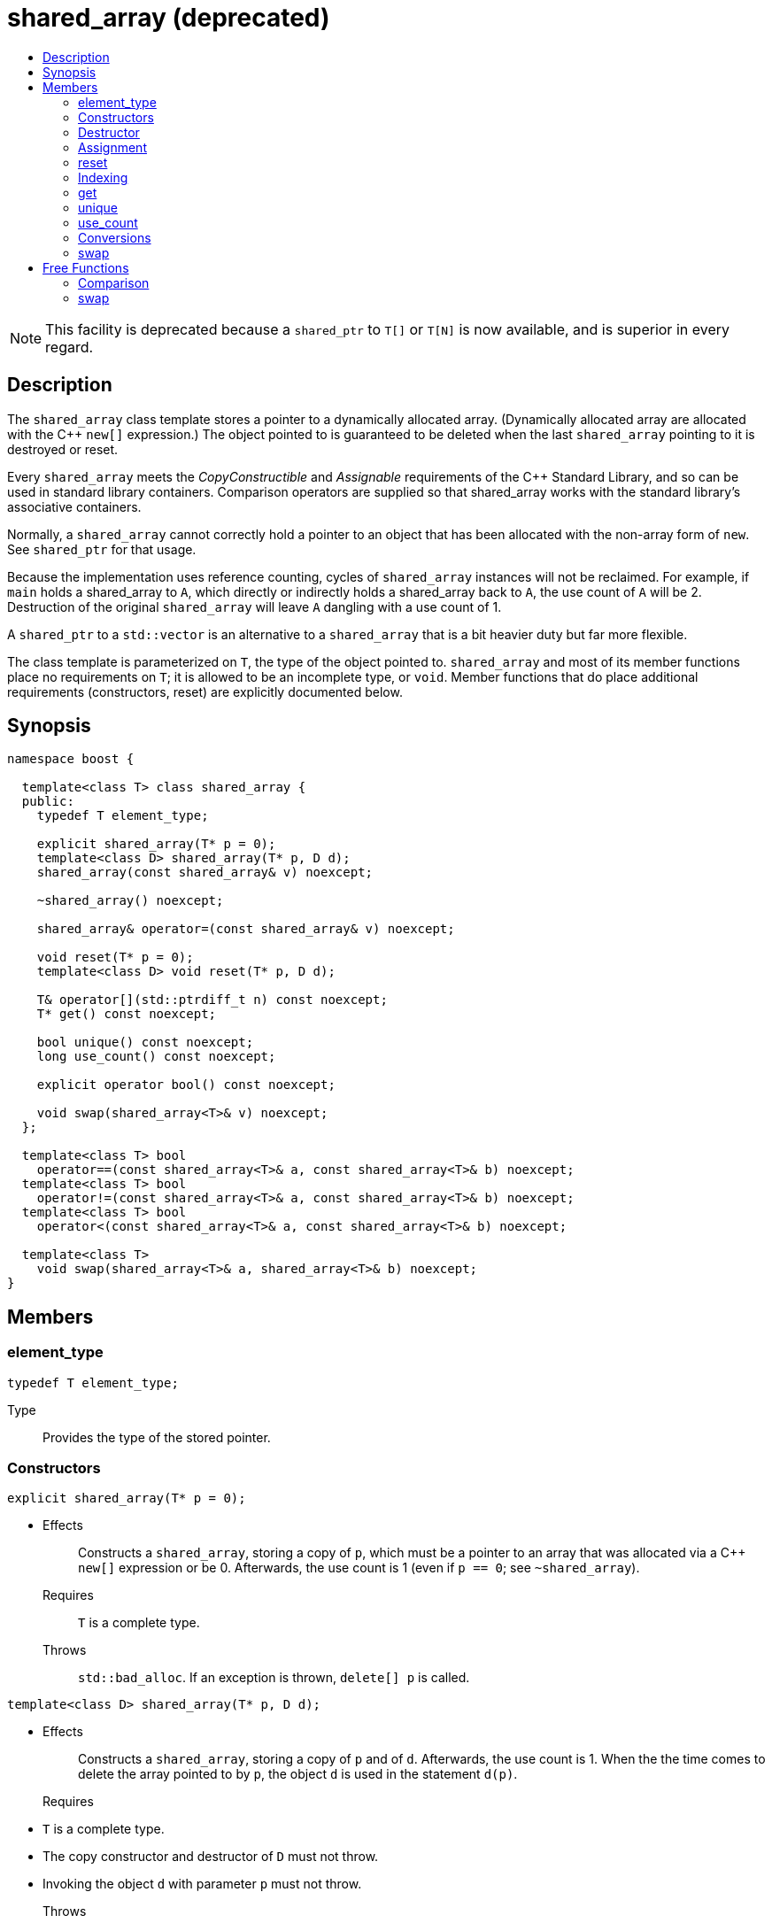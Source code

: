 ////
Copyright 2017 Peter Dimov

Distributed under the Boost Software License, Version 1.0.

See accompanying file LICENSE_1_0.txt or copy at
http://www.boost.org/LICENSE_1_0.txt
////

[[shared_array]]
[appendix]
# shared_array (deprecated)
:toc:
:toc-title:
:idprefix: shared_array_

NOTE: This facility is deprecated because a `shared_ptr` to `T[]` or `T[N]`
is now available, and is superior in every regard.

## Description

The `shared_array` class template stores a pointer to a dynamically allocated
array. (Dynamically allocated array are allocated with the C++ `new[]`
expression.) The object pointed to is guaranteed to be deleted when the last
`shared_array` pointing to it is destroyed or reset.

Every `shared_array` meets the _CopyConstructible_ and _Assignable_
requirements of the {cpp} Standard Library, and so can be used in standard
library containers. Comparison operators are supplied so that shared_array
works with the standard library's associative containers.

Normally, a `shared_array` cannot correctly hold a pointer to an object that
has been allocated with the non-array form of `new`. See `shared_ptr` for that
usage.

Because the implementation uses reference counting, cycles of `shared_array`
instances will not be reclaimed. For example, if `main` holds a shared_array
to `A`, which directly or indirectly holds a shared_array back to `A`, the use
count of `A` will be 2. Destruction of the original `shared_array` will leave
`A` dangling with a use count of 1.

A `shared_ptr` to a `std::vector` is an alternative to a `shared_array` that
is a bit heavier duty but far more flexible.

The class template is parameterized on `T`, the type of the object pointed to.
`shared_array` and most of its member functions place no requirements on `T`;
it is allowed to be an incomplete type, or `void`. Member functions that do
place additional requirements (constructors, reset) are explicitly documented
below.

## Synopsis

```
namespace boost {

  template<class T> class shared_array {
  public:
    typedef T element_type;

    explicit shared_array(T* p = 0);
    template<class D> shared_array(T* p, D d);
    shared_array(const shared_array& v) noexcept;

    ~shared_array() noexcept;

    shared_array& operator=(const shared_array& v) noexcept;

    void reset(T* p = 0);
    template<class D> void reset(T* p, D d);

    T& operator[](std::ptrdiff_t n) const noexcept;
    T* get() const noexcept;

    bool unique() const noexcept;
    long use_count() const noexcept;

    explicit operator bool() const noexcept;

    void swap(shared_array<T>& v) noexcept;
  };

  template<class T> bool
    operator==(const shared_array<T>& a, const shared_array<T>& b) noexcept;
  template<class T> bool
    operator!=(const shared_array<T>& a, const shared_array<T>& b) noexcept;
  template<class T> bool
    operator<(const shared_array<T>& a, const shared_array<T>& b) noexcept;

  template<class T>
    void swap(shared_array<T>& a, shared_array<T>& b) noexcept;
}
```

## Members

### element_type

```
typedef T element_type;
```
Type:: Provides the type of the stored pointer.

### Constructors

```
explicit shared_array(T* p = 0);
```
[none]
* {blank}
+
Effects:: Constructs a `shared_array`, storing a copy of `p`, which must be a
pointer to an array that was allocated via a C++ `new[]` expression or be 0.
Afterwards, the use count is 1 (even if `p == 0`; see `~shared_array`).
Requires:: `T` is a complete type.
Throws:: `std::bad_alloc`. If an exception is thrown, `delete[] p` is called.

```
template<class D> shared_array(T* p, D d);
```
[none]
* {blank}
+
Effects:: Constructs a `shared_array`, storing a copy of `p` and of `d`.
Afterwards, the use count is 1. When the the time comes to delete the array
pointed to by `p`, the object `d` is used in the statement `d(p)`.
Requires::
* `T` is a complete type.
* The copy constructor and destructor of `D` must not throw.
* Invoking the object `d` with parameter `p` must not throw.
Throws:: `std::bad_alloc`. If an exception is thrown, `d(p)` is called.

```
shared_array(const shared_array& v) noexcept;
```
[none]
* {blank}
+
Effects:: Constructs a `shared_array`, as if by storing a copy of the pointer
stored in `v`. Afterwards, the use count for all copies is 1 more than the
initial use count.
Requires:: `T` is a complete type.

### Destructor

```
~shared_array() noexcept;
```
[none]
* {blank}
+
Effects:: Decrements the use count. Then, if the use count is 0, deletes the
array pointed to by the stored pointer. Note that `delete[]` on a pointer with
a value of 0 is harmless.

### Assignment

```
shared_array& operator=(const shared_array& v) noexcept;
```
[none]
* {blank}
+
Effects:: Constructs a new `shared_array` as described above, then replaces
this `shared_array` with the new one, destroying the replaced object.
Requires:: `T` is a complete type.
Returns:: `*this`.

### reset

```
void reset(T* p = 0);
```
[none]
* {blank}
+
Effects:: Constructs a new `shared_array` as described above, then replaces
this `shared_array` with the new one, destroying the replaced object.
Requires:: `T` is a complete type.
Throws:: `std::bad_alloc`. If an exception is thrown, `delete[] p` is called.

```
template<class D> void reset(T* p, D d);
```
[none]
* {blank}
+
Effects:: Constructs a new `shared_array` as described above, then replaces
this `shared_array` with the new one, destroying the replaced object.
Requires::
* `T` is a complete type.
* The copy constructor of `D` must not throw.
Throws:: `std::bad_alloc`. If an exception is thrown, `d(p)` is called.

### Indexing

```
T& operator[](std::ptrdiff_t n) const noexcept;
```
Returns:: A reference to element `n` of the array pointed to by the stored
pointer. Behavior is undefined and almost certainly undesirable if the stored
pointer is 0, or if `n` is less than 0 or is greater than or equal to the
number of elements in the array.
Requires:: `T` is a complete type.

### get

```
T* get() const noexcept;
```
[none]
* {blank}
+
Returns:: The stored pointer.

### unique

```
bool unique() const noexcept;
```
[none]
* {blank}
+
Returns:: `true` if no other `shared_array` is sharing ownership of the
stored pointer, `false` otherwise.

### use_count

```
long use_count() const noexcept;
```
[none]
* {blank}
+
Returns:: The number of `shared_array` objects sharing ownership of the
stored pointer.

### Conversions

```
explicit operator bool() const noexcept;
```
[none]
* {blank}
+
Returns:: `get() != 0`.
Requires:: `T` is a complete type.

### swap

```
void swap(shared_array<T>& b) noexcept;
```
[none]
* {blank}
+
Effects:: Exchanges the contents of the two smart pointers.

## Free Functions

### Comparison

```
template<class T> bool
  operator==(const shared_array<T>& a, const shared_array<T>& b) noexcept;
```
```
template<class T> bool
  operator!=(const shared_array<T>& a, const shared_array<T>& b) noexcept;
```
```
template<class T> bool
  operator<(const shared_array<T>& a, const shared_array<T>& b) noexcept;
```
[none]
* {blank}
+
Returns:: The result of comparing the stored pointers of the two smart
pointers.

NOTE: The `operator<` overload is provided to define an ordering so that
`shared_array` objects can be used in associative containers such as
`std::map`. The implementation uses `std::less<T*>` to perform the comparison.
This ensures that the comparison is handled correctly, since the standard
mandates that relational operations on pointers are unspecified (5.9
[expr.rel] paragraph 2) but `std::less` on pointers is well-defined (20.3.3
[lib.comparisons] paragraph 8).

### swap

```
template<class T>
  void swap(shared_array<T>& a, shared_array<T>& b) noexcept;
```
[none]
* {blank}
+
Returns:: `a.swap(b)`.
Requires:: `T` is a complete type.
